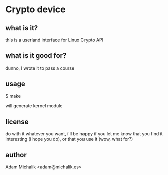 * Crypto device
** what is it?
   this is a userland interface for Linux Crypto API
** what is it good for?
   dunno, I wrote it to pass a course
** usage
   $ make

   will generate kernel module
** license
   do with it whatever you want, i'll be happy if you let me know that
   you find it interesting (i hope you do), or that you use it (wow,
   what for?)
** author
   Adam Michalik <adam@michalik.es>

